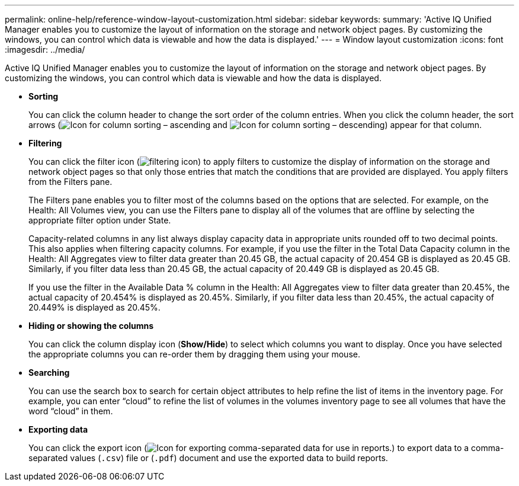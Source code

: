 ---
permalink: online-help/reference-window-layout-customization.html
sidebar: sidebar
keywords: 
summary: 'Active IQ Unified Manager enables you to customize the layout of information on the storage and network object pages. By customizing the windows, you can control which data is viewable and how the data is displayed.'
---
= Window layout customization
:icons: font
:imagesdir: ../media/

[.lead]
Active IQ Unified Manager enables you to customize the layout of information on the storage and network object pages. By customizing the windows, you can control which data is viewable and how the data is displayed.

* *Sorting*
+
You can click the column header to change the sort order of the column entries. When you click the column header, the sort arrows (image:../media/sort-asc-um60.gif[Icon for column sorting – ascending] and image:../media/sort-desc-um60.gif[Icon for column sorting – descending]) appear for that column.

* *Filtering*
+
You can click the filter icon (image:../media/filtering-icon.gif[]) to apply filters to customize the display of information on the storage and network object pages so that only those entries that match the conditions that are provided are displayed. You apply filters from the Filters pane.
+
The Filters pane enables you to filter most of the columns based on the options that are selected. For example, on the Health: All Volumes view, you can use the Filters pane to display all of the volumes that are offline by selecting the appropriate filter option under State.
+
Capacity-related columns in any list always display capacity data in appropriate units rounded off to two decimal points. This also applies when filtering capacity columns. For example, if you use the filter in the Total Data Capacity column in the Health: All Aggregates view to filter data greater than 20.45 GB, the actual capacity of 20.454 GB is displayed as 20.45 GB. Similarly, if you filter data less than 20.45 GB, the actual capacity of 20.449 GB is displayed as 20.45 GB.
+
If you use the filter in the Available Data % column in the Health: All Aggregates view to filter data greater than 20.45%, the actual capacity of 20.454% is displayed as 20.45%. Similarly, if you filter data less than 20.45%, the actual capacity of 20.449% is displayed as 20.45%.

* *Hiding or showing the columns*
+
You can click the column display icon (*Show/Hide*) to select which columns you want to display. Once you have selected the appropriate columns you can re-order them by dragging them using your mouse.

* *Searching*
+
You can use the search box to search for certain object attributes to help refine the list of items in the inventory page. For example, you can enter "`cloud`" to refine the list of volumes in the volumes inventory page to see all volumes that have the word "`cloud`" in them.

* *Exporting data*
+
You can click the export icon (image:../media/export-icon.gif[Icon for exporting comma-separated data for use in reports.]) to export data to a comma-separated values (`.csv`) file or (`.pdf`) document and use the exported data to build reports.
